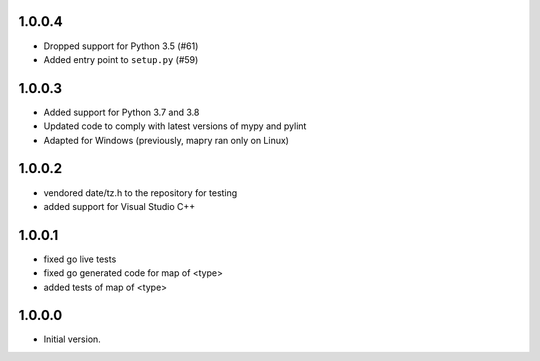 1.0.0.4
=======
* Dropped support for Python 3.5 (#61)
* Added entry point to ``setup.py`` (#59)

1.0.0.3
=======
* Added support for Python 3.7 and 3.8
* Updated code to comply with latest versions of mypy and pylint
* Adapted for Windows (previously, mapry ran only on Linux)

1.0.0.2
=======
* vendored date/tz.h to the repository for testing
* added support for Visual Studio C++

1.0.0.1
=======
* fixed go live tests
* fixed go generated code for map of <type>
* added tests of map of <type>

1.0.0.0
=======
* Initial version.
